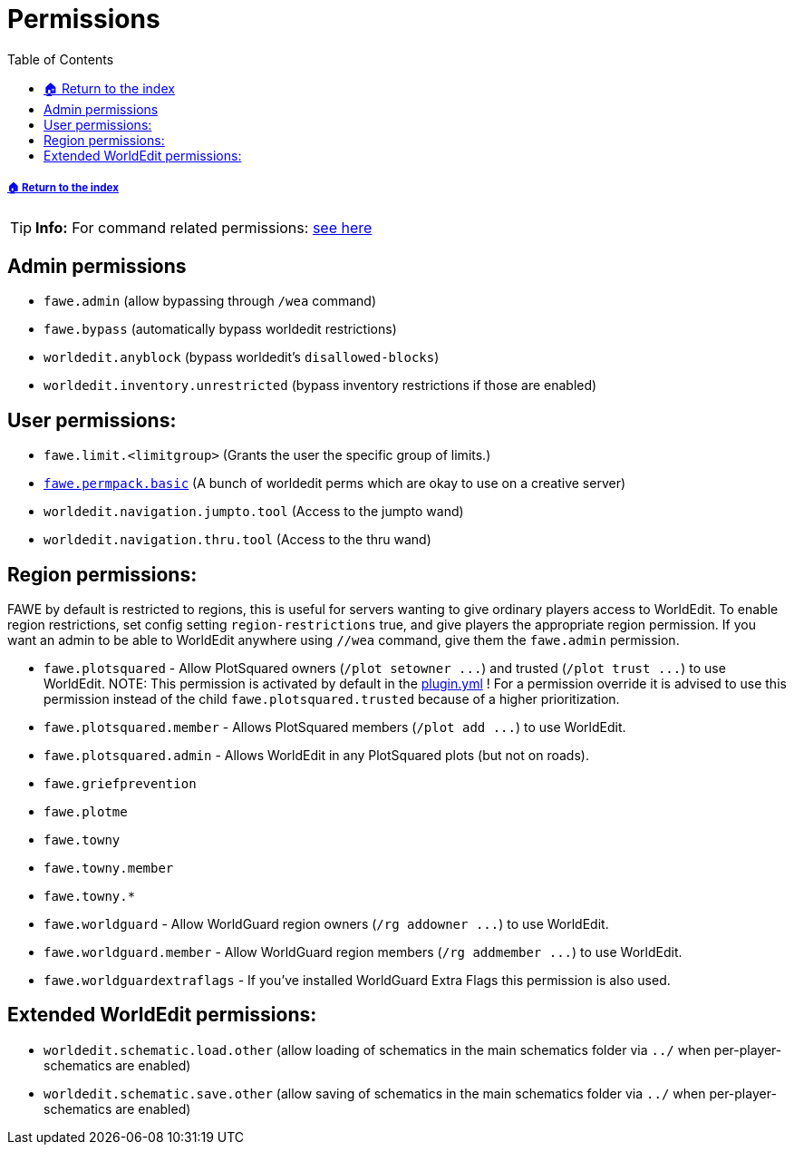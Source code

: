 = Permissions
:toc: left
:toclevels: 3
:icons: font

===== xref:../README.adoc[🏠 Return to the index]

[TIP]
*Info:* For command related permissions: xref:../basic-commands/main-commands-and-permissions.adoc[see here]

== Admin permissions

* `fawe.admin` (allow bypassing through `/wea` command)
* `fawe.bypass` (automatically bypass worldedit restrictions)
* `worldedit.anyblock` (bypass worldedit's `disallowed-blocks`)
* `worldedit.inventory.unrestricted` (bypass inventory restrictions if those are enabled)

== User permissions:

* `fawe.limit.<limitgroup>` (Grants the user the specific group of limits.)
* https://github.com/IntellectualSites/FastAsyncWorldEdit/blob/main/worldedit-bukkit/src/main/resources/plugin.yml#L31[`fawe.permpack.basic`] (A bunch of worldedit perms which are okay to use on a creative server)
* `worldedit.navigation.jumpto.tool` (Access to the jumpto wand)
* `worldedit.navigation.thru.tool` (Access to the thru wand)

== Region permissions:

FAWE by default is restricted to regions, this is useful for servers wanting to give ordinary players access to WorldEdit.  To enable region restrictions, set config setting `region-restrictions` true, and give players the appropriate region permission.  If you want an admin to be able to WorldEdit anywhere using `//wea` command, give them the `fawe.admin` permission.

* `fawe.plotsquared` - Allow PlotSquared owners (`+/plot setowner ...+`) and trusted (`+/plot trust ...+`) to use WorldEdit. NOTE: This permission is activated by default in the https://github.com/IntellectualSites/FastAsyncWorldEdit/blob/e40a657faf993536133b2e1bbe771a5c96619bd7/worldedit-bukkit/src/main/resources/plugin.yml#L14-L17[plugin.yml] ! For a permission override it is advised to use this permission instead of the child `fawe.plotsquared.trusted` because of a higher prioritization.
* `fawe.plotsquared.member` - Allows PlotSquared members (`+/plot add ...+`) to use WorldEdit.
* `fawe.plotsquared.admin` - Allows WorldEdit in any PlotSquared plots (but not on roads).
* `fawe.griefprevention`
* `fawe.plotme`
* `fawe.towny`
* `fawe.towny.member`
* `fawe.towny.*`
* `fawe.worldguard` - Allow WorldGuard region owners (`+/rg addowner ...+`) to use WorldEdit.
* `fawe.worldguard.member` - Allow WorldGuard region members (`+/rg addmember ...+`) to use WorldEdit.
* `fawe.worldguardextraflags` - If you've installed WorldGuard Extra Flags this permission is also used.

== Extended WorldEdit permissions:

* `worldedit.schematic.load.other` (allow loading of schematics in the main schematics folder via `../` when per-player-schematics are enabled)
* `worldedit.schematic.save.other` (allow saving of schematics in the main schematics folder via `../` when per-player-schematics are enabled)
